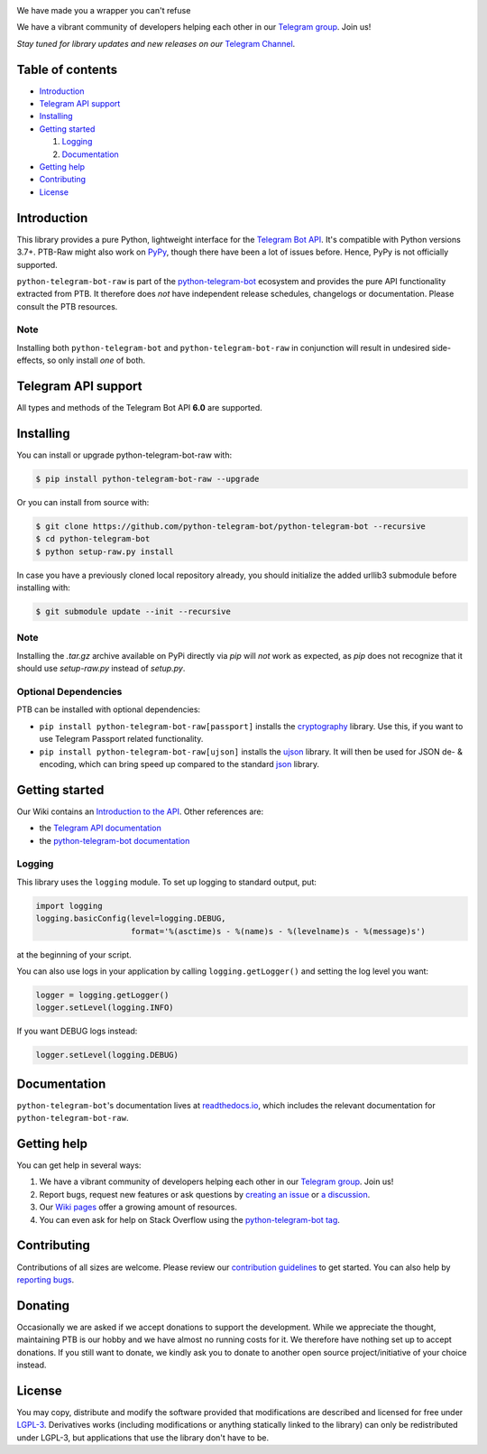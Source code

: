 ..
    Make sure to apply any changes to this file to README.rst as well!

.. image:: https://github.com/python-telegram-bot/logos/blob/master/logo-text/png/ptb-raw-logo-text_768.png?raw=true
   :align: center
   :target: https://python-telegram-bot.org
   :alt: python-telegram-bot-raw Logo

We have made you a wrapper you can't refuse

We have a vibrant community of developers helping each other in our `Telegram group <https://telegram.me/pythontelegrambotgroup>`_. Join us!

*Stay tuned for library updates and new releases on our* `Telegram Channel <https://telegram.me/pythontelegrambotchannel>`_.

.. image:: https://img.shields.io/pypi/v/python-telegram-bot-raw.svg
   :target: https://pypi.org/project/python-telegram-bot-raw/
   :alt: PyPi Package Version

.. image:: https://img.shields.io/pypi/pyversions/python-telegram-bot-raw.svg
   :target: https://pypi.org/project/python-telegram-bot-raw/
   :alt: Supported Python versions

.. image:: https://img.shields.io/badge/Bot%20API-6.0-blue?logo=telegram
   :target: https://core.telegram.org/bots/api-changelog
   :alt: Supported Bot API versions

.. image:: https://img.shields.io/pypi/dm/python-telegram-bot-raw
   :target: https://pypistats.org/packages/python-telegram-bot-raw
   :alt: PyPi Package Monthly Download

.. image:: https://readthedocs.org/projects/python-telegram-bot/badge/?version=stable
   :target: https://python-telegram-bot.readthedocs.io/
   :alt: Documentation Status

.. image:: https://img.shields.io/pypi/l/python-telegram-bot-raw.svg
   :target: https://www.gnu.org/licenses/lgpl-3.0.html
   :alt: LGPLv3 License

.. image:: https://github.com/python-telegram-bot/python-telegram-bot/workflows/GitHub%20Actions/badge.svg
   :target: https://github.com/python-telegram-bot/python-telegram-bot/
   :alt: Github Actions workflow

.. image:: https://codecov.io/gh/python-telegram-bot/python-telegram-bot/branch/master/graph/badge.svg
   :target: https://codecov.io/gh/python-telegram-bot/python-telegram-bot
   :alt: Code coverage

.. image:: http://isitmaintained.com/badge/resolution/python-telegram-bot/python-telegram-bot.svg
   :target: http://isitmaintained.com/project/python-telegram-bot/python-telegram-bot
   :alt: Median time to resolve an issue

.. image:: https://api.codacy.com/project/badge/Grade/99d901eaa09b44b4819aec05c330c968
   :target: https://www.codacy.com/app/python-telegram-bot/python-telegram-bot?utm_source=github.com&amp;utm_medium=referral&amp;utm_content=python-telegram-bot/python-telegram-bot&amp;utm_campaign=Badge_Grade
   :alt: Code quality: Codacy

.. image:: https://deepsource.io/gh/python-telegram-bot/python-telegram-bot.svg/?label=active+issues
   :target: https://deepsource.io/gh/python-telegram-bot/python-telegram-bot/?ref=repository-badge
   :alt: Code quality: DeepSource

.. image:: https://img.shields.io/badge/code%20style-black-000000.svg
   :target: https://github.com/psf/black

.. image:: https://img.shields.io/badge/Telegram-Group-blue.svg?logo=telegram
   :target: https://telegram.me/pythontelegrambotgroup
   :alt: Telegram Group

=================
Table of contents
=================

- `Introduction`_

- `Telegram API support`_

- `Installing`_

- `Getting started`_

  #. `Logging`_

  #. `Documentation`_

- `Getting help`_

- `Contributing`_

- `License`_

============
Introduction
============

This library provides a pure Python, lightweight interface for the
`Telegram Bot API <https://core.telegram.org/bots/api>`_.
It's compatible with Python versions 3.7+. PTB-Raw might also work on `PyPy <http://pypy.org/>`_, though there have been a lot of issues before. Hence, PyPy is not officially supported.

``python-telegram-bot-raw`` is part of the `python-telegram-bot <https://python-telegram-bot.org>`_ ecosystem and provides the pure API functionality extracted from PTB. It therefore does *not* have independent release schedules, changelogs or documentation. Please consult the PTB resources.

----
Note
----

Installing both ``python-telegram-bot`` and ``python-telegram-bot-raw`` in conjunction will result in undesired side-effects, so only install *one* of both.

====================
Telegram API support
====================

All types and methods of the Telegram Bot API **6.0** are supported.

==========
Installing
==========

You can install or upgrade python-telegram-bot-raw with:

.. code:: shell

    $ pip install python-telegram-bot-raw --upgrade

Or you can install from source with:

.. code:: shell

    $ git clone https://github.com/python-telegram-bot/python-telegram-bot --recursive
    $ cd python-telegram-bot
    $ python setup-raw.py install

In case you have a previously cloned local repository already, you should initialize the added urllib3 submodule before installing with:

.. code:: shell

    $ git submodule update --init --recursive

----
Note
----

Installing the `.tar.gz` archive available on PyPi directly via `pip` will *not* work as expected, as `pip` does not recognize that it should use `setup-raw.py` instead of `setup.py`.

---------------------
Optional Dependencies
---------------------

PTB can be installed with optional dependencies:

* ``pip install python-telegram-bot-raw[passport]`` installs the `cryptography <https://cryptography.io>`_ library. Use this, if you want to use Telegram Passport related functionality.
* ``pip install python-telegram-bot-raw[ujson]`` installs the `ujson <https://pypi.org/project/ujson/>`_ library. It will then be used for JSON de- & encoding, which can bring speed up compared to the standard `json <https://docs.python.org/3/library/json.html>`_ library.

===============
Getting started
===============

Our Wiki contains an `Introduction to the API <https://github.com/python-telegram-bot/python-telegram-bot/wiki/Introduction-to-the-API>`_. Other references are:

- the `Telegram API documentation <https://core.telegram.org/bots/api>`_
- the `python-telegram-bot documentation <https://python-telegram-bot.readthedocs.io/>`_

-------
Logging
-------

This library uses the ``logging`` module. To set up logging to standard output, put:

.. code:: python

    import logging
    logging.basicConfig(level=logging.DEBUG,
                        format='%(asctime)s - %(name)s - %(levelname)s - %(message)s')

at the beginning of your script.

You can also use logs in your application by calling ``logging.getLogger()`` and setting the log level you want:

.. code:: python

    logger = logging.getLogger()
    logger.setLevel(logging.INFO)

If you want DEBUG logs instead:

.. code:: python

    logger.setLevel(logging.DEBUG)


=============
Documentation
=============

``python-telegram-bot``'s documentation lives at `readthedocs.io <https://python-telegram-bot.readthedocs.io/>`_, which
includes the relevant documentation for ``python-telegram-bot-raw``.

============
Getting help
============

You can get help in several ways:

1. We have a vibrant community of developers helping each other in our `Telegram group <https://telegram.me/pythontelegrambotgroup>`_. Join us!

2. Report bugs, request new features or ask questions by `creating an issue <https://github.com/python-telegram-bot/python-telegram-bot/issues/new/choose>`_ or `a discussion <https://github.com/python-telegram-bot/python-telegram-bot/discussions/new>`_.

3. Our `Wiki pages <https://github.com/python-telegram-bot/python-telegram-bot/wiki/>`_ offer a growing amount of resources.

4. You can even ask for help on Stack Overflow using the `python-telegram-bot tag <https://stackoverflow.com/questions/tagged/python-telegram-bot>`_.

============
Contributing
============

Contributions of all sizes are welcome. Please review our `contribution guidelines <https://github.com/python-telegram-bot/python-telegram-bot/blob/master/.github/CONTRIBUTING.rst>`_ to get started. You can also help by `reporting bugs <https://github.com/python-telegram-bot/python-telegram-bot/issues/new>`_.

========
Donating
========
Occasionally we are asked if we accept donations to support the development. While we appreciate the thought, maintaining PTB is our hobby and we have almost no running costs for it. We therefore have nothing set up to accept donations. If you still want to donate, we kindly ask you to donate to another open source project/initiative of your choice instead.

=======
License
=======

You may copy, distribute and modify the software provided that modifications are described and licensed for free under `LGPL-3 <https://www.gnu.org/licenses/lgpl-3.0.html>`_. Derivatives works (including modifications or anything statically linked to the library) can only be redistributed under LGPL-3, but applications that use the library don't have to be.
